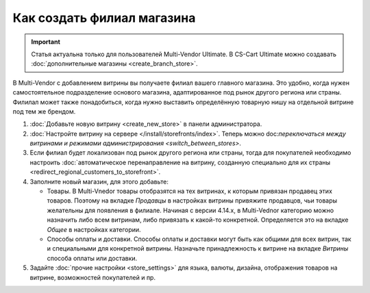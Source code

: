 ***************************
Как создать филиал магазина
***************************

.. important::

    Статья актуальна только для пользователей Multi-Vendor Ultimate. В CS-Cart Ultimate можно создавать :doc:`дополнительные магазины <create_branch_store>`.

В Multi-Vendor с добавлением витрины вы получаете филиал вашего главного магазина. Это удобно, когда нужен самостоятельное подразделение основого магазина, адаптированное под рынок другого региона или страны. Филилал может также понадобиться, когда нужно выставить определённую товарную нишу на отдельной витрине под тем же брендом.

#. :doc:`Добавьте новую витрину <create_new_store>` в панели администратора.

#. :doc:`Настройте витрину на сервере </install/storefronts/index>`. Теперь можно doc:`переключаться между витринами и режимами администрирования <switch_between_stores>`. 

#. Если филиал будет локализован под рынок другого региона или страны, тогда для покупателей необходимо настроить :doc:`автоматическое перенаправление на витрину, созданную специально для их страны <redirect_regional_customers_to_storefront>`.

#. Заполните новый магазин, для этого добавьте:

   * Товары. В Multi-Vnedor товары отобразятся на тех витринах, к которым привязан продавец этих товаров. Поэтому на вкладке *Продавцы* в настройках витрины привяжите продавцов, чьи товары желательны для появления в филиале. Начиная с версии 4.14.х, в Multi-Vednor категорию можно назначить либо всем витринам, либо привязать к какой-то конкретной. Определяется это на вкладке *Общее* в настройках категории.

   * Способы оплаты и доставки. Способы оплаты и доставки могут быть как общими для всех витрин, так и специальными для конкретной витрины. Назначьте принадлежность к витрине на вкладке *Витрины* способа оплаты или доставки.  

#. Задайте :doc:`прочие настройки <store_settings>` для языка, валюты, дизайна, отображения товаров на витрине, возможностей покупателей и пр.
